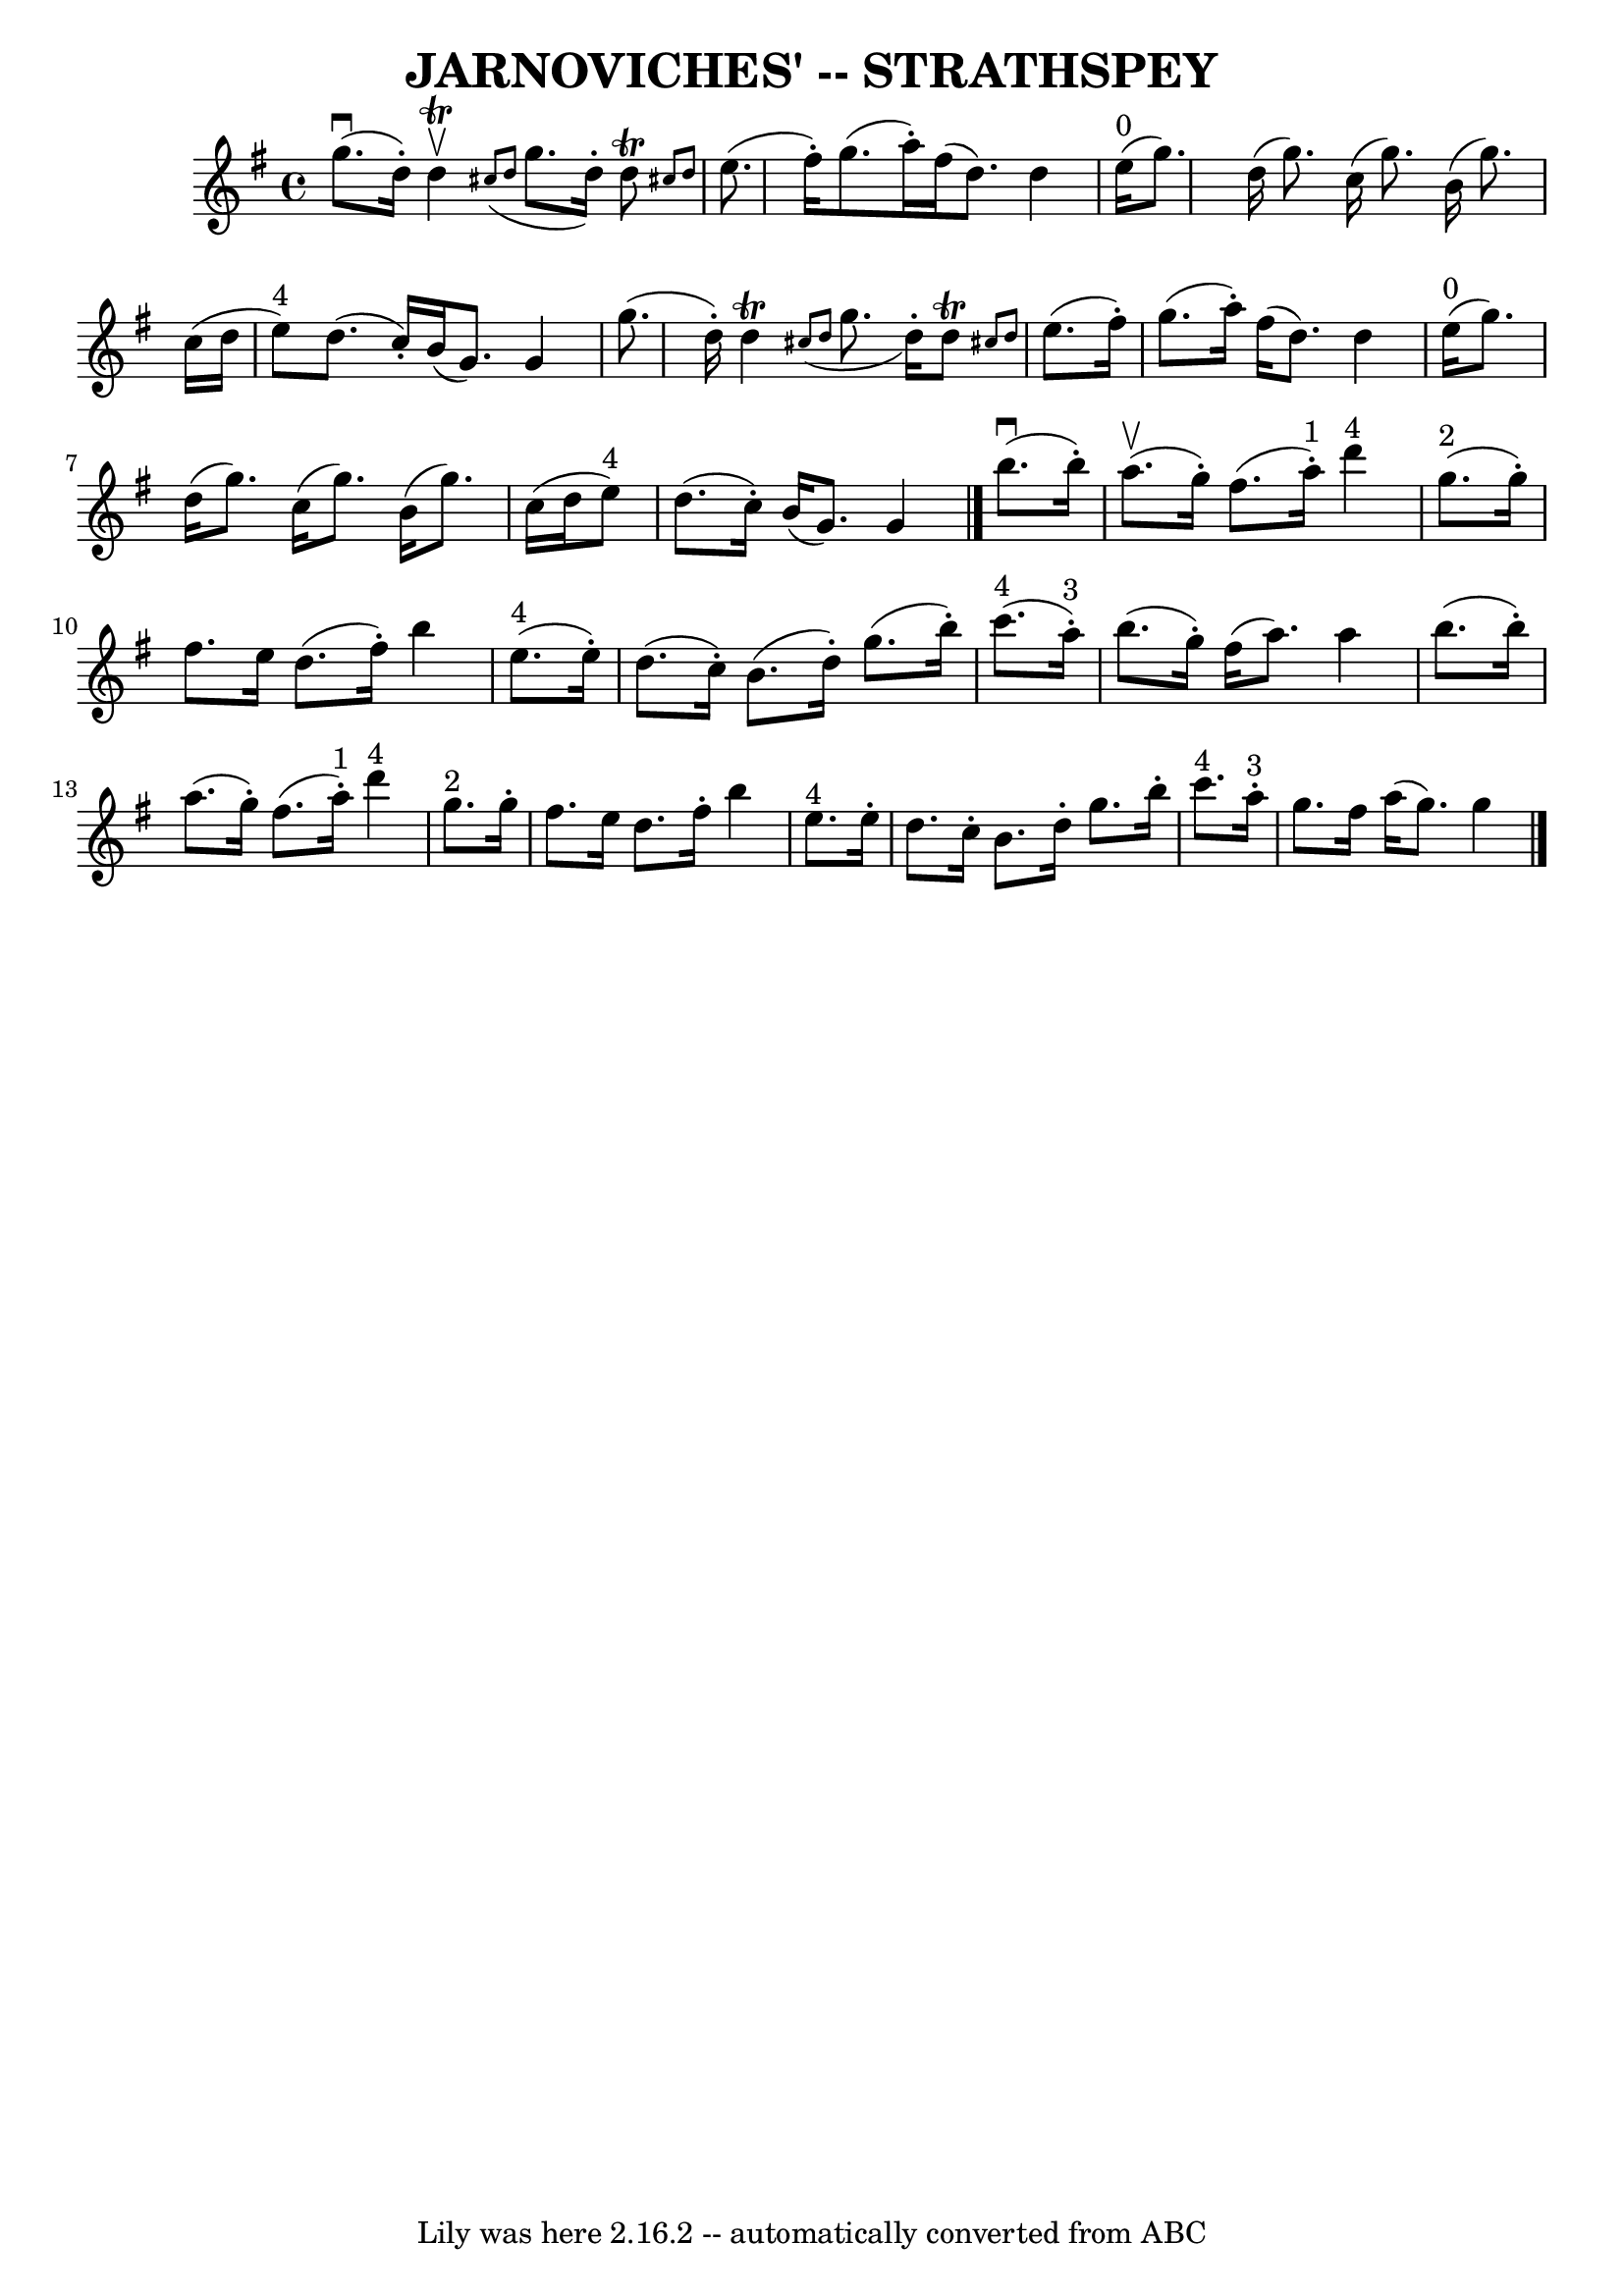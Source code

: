\version "2.7.40"
\header {
	book = "Ryan's Mammoth Collection of Fiddle Tunes"
	crossRefNumber = "1"
	footnotes = ""
	tagline = "Lily was here 2.16.2 -- automatically converted from ABC"
	title = "JARNOVICHES' -- STRATHSPEY"
}
voicedefault =  {
\set Score.defaultBarType = "empty"

 \override Staff.TimeSignature #'style = #'C
 \time 4/4 \key g \major     g''8. (^\downbow   d''16 -. -)   d''4 
^\trill^\upbow   \grace {    cis''8 (   d''8  }   g''8.    d''16 -. -)   d''8 
^\trill \grace {    cis''!8    d''8  }       \bar "|"   e''8. (   fis''16 -. -) 
  g''8. (   a''16 -. -)   fis''16 (   d''8.  -)   d''4        \bar "|"     
e''16 ^"0"(   g''8.  -)   d''16 (   g''8.  -)   c''16 (   g''8.  -)   b'16 (   
g''8.  -)       \bar "|"   c''16 (   d''16    e''8 ^"4" -)   d''8. (   c''16 -. 
-)   b'16 (   g'8.  -)   g'4    \bar "|"     \bar "|"   g''8. (   d''16 -. -)   
d''4 ^\trill   \grace {    cis''8 (   d''8  }   g''8.    d''16 -. -)   d''8 
^\trill \grace {    cis''!8    d''8  }       \bar "|"   e''8. (   fis''16 -. -) 
  g''8. (   a''16 -. -)   fis''16 (   d''8.  -)   d''4        \bar "|"     
e''16 ^"0"(   g''8.  -)   d''16 (   g''8.  -)   c''16 (   g''8.  -)   b'16 (   
g''8.  -)       \bar "|"   c''16 (   d''16    e''8 ^"4" -)   d''8. (   c''16 -. 
-)   b'16 (   g'8.  -)   g'4    \bar "|."       b''8. (^\downbow   b''16 -. -)  
   a''8. (^\upbow   g''16 -. -)   fis''8. (   a''16 ^"1"-. -)     d'''4 ^"4"    
   \bar "|"     g''8. ^"2"(   g''16 -. -)   fis''8.    e''16    d''8. (   
fis''16 -. -)   b''4        \bar "|"     e''8. ^"4"(   e''16 -. -)   d''8. (   
c''16 -. -)   b'8. (   d''16 -. -)   g''8. (   b''16 -. -)       \bar "|"     
c'''8. ^"4"(   a''16 ^"3"-. -)   b''8. (   g''16 -. -)   fis''16 (   a''8.  -)  
 a''4    \bar "|"     \bar "|"   b''8. (   b''16 -. -)   a''8. (   g''16 -. -)  
 fis''8. (   a''16 ^"1"-. -)     d'''4 ^"4"       \bar "|"     g''8. ^"2"   
g''16 -.   fis''8.    e''16    d''8.    fis''16 -.   b''4        \bar "|"     
e''8. ^"4"   e''16 -.   d''8.    c''16 -.   b'8.    d''16 -.   g''8.    b''16 
-.       \bar "|"     c'''8. ^"4"   a''16 ^"3"-.   g''8.    fis''16    a''16 (  
 g''8.  -)   g''4    \bar "|."   
}

\score{
    <<

	\context Staff="default"
	{
	    \voicedefault 
	}

    >>
	\layout {
	}
	\midi {}
}

